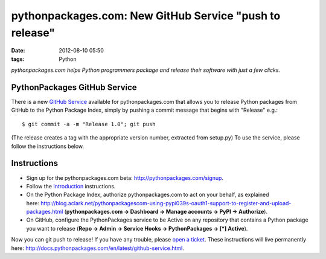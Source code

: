 pythonpackages.com: New GitHub Service "push to release"
================================================================================

:date: 2012-08-10 05:50
:tags: Python

*pythonpackages.com helps Python programmers package and release their
software with just a few clicks.*

PythonPackages GitHub Service
--------------------------------------------------------------------------------

There is a new `GitHub Service`_ available for pythonpackages.com that allows you to release Python packages from GitHub to the Python Package Index, simply by pushing a commit message that begins with "Release" e.g.:

::

    $ git commit -a -m "Release 1.0"; git push

(The release creates a tag with the appropriate version number, extracted from setup.py) To use the service, please follow the instructions below.

Instructions
------------

-  Sign up for the pythonpackages.com beta: `http://pythonpackages.com/signup`_.
-  Follow the `Introduction`_ instructions.
-  On the Python Package Index, authorize pythonpackages.com to act on your behalf, as explained here: http://blog.aclark.net/pythonpackagescom-using-pypi039s-oauth1-support-to-register-and-upload-packages.html (**pythonpackages.com -> Dashboard -> Manage accounts -> PyPI -> Authorize**).
-  On GitHub, configure the PythonPackages service to be Active on any repository that contains a Python package you want to release (**Repo -> Admin -> Service Hooks -> PythonPackages -> [\*] Active**).

Now you can git push to release! If you have any trouble, please `open a ticket`_. These instructions will live permanently here: http://docs.pythonpackages.com/en/latest/github-service.html.

.. _GitHub Service: https://github.com/github/github-services
.. _`http://pythonpackages.com/signup`: http://pythonpackages.com/signup
.. _Introduction: http://docs.pythonpackages.com/en/latest/introduction.html
.. _`http://blog.aclark.net/2012/08/07/pythonpackages-com-using-pypis-oauth1-support-to-register-and-upload-packages`: http://blog.aclark.net/2012/08/07/pythonpackages-com-using-pypis-oauth1-support-to-register-and-upload-packages
.. _open a ticket: https://bitbucket.org/pythonpackages/pythonpackages.com/issues/new
.. _`http://docs.pythonpackages.com/en/latest/github-service.html`: http://docs.pythonpackages.com/en/latest/github-service.html
